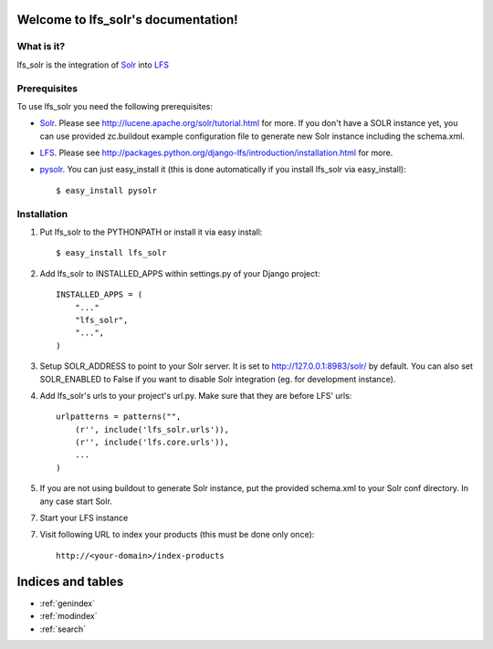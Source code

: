 .. LFS Solr documentation master file, created by
   sphinx-quickstart on Sat Jul  3 14:08:01 2010.
   You can adapt this file completely to your liking, but it should at least
   contain the root `toctree` directive.

====================================
Welcome to lfs_solr's documentation!
====================================

What is it?
===========

lfs_solr is the integration of `Solr <http://lucene.apache.org/solr/>`_
into `LFS <http://pypi.python.org/pypi/django-lfs/>`_

Prerequisites
=============

To use lfs_solr you need the following prerequisites:

* `Solr <http://lucene.apache.org/solr/>`_.
  Please see http://lucene.apache.org/solr/tutorial.html for more.
  If you don't have a SOLR instance yet, you can use provided zc.buildout 
  example configuration file to generate new Solr instance including
  the schema.xml.

* `LFS <http://pypi.python.org/pypi/django-lfs/>`_.
  Please see http://packages.python.org/django-lfs/introduction/installation.html
  for more.

* `pysolr <http://pypi.python.org/pypi/pysolr>`_. You can just easy_install 
  it (this is done automatically if you install lfs_solr via easy_install)::

    $ easy_install pysolr

Installation
============

1. Put lfs_solr to the PYTHONPATH or install it via easy install::

   $ easy_install lfs_solr

2. Add lfs_solr to INSTALLED_APPS within settings.py of your Django project::

    INSTALLED_APPS = (
        "..."
        "lfs_solr",
        "...",
    )

3. Setup SOLR_ADDRESS to point to your Solr server. It is set to
   http://127.0.0.1:8983/solr/ by default. You can also set SOLR_ENABLED to
   False if you want to disable Solr integration (eg. for development instance).

4. Add lfs_solr's urls to your project's url.py. Make sure that they are before
   LFS' urls::

    urlpatterns = patterns("",
        (r'', include('lfs_solr.urls')),
        (r'', include('lfs.core.urls')),
        ...
    )

5. If you are not using buildout to generate Solr instance, put the provided 
   schema.xml to your Solr conf directory. In any case start Solr.

7. Start your LFS instance

7. Visit following URL to index your products (this must be done only once)::

    http://<your-domain>/index-products

==================
Indices and tables
==================

* :ref:`genindex`
* :ref:`modindex`
* :ref:`search`
